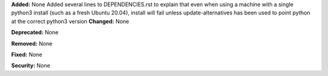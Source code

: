 **Added:** None
Added several lines to DEPENDENCIES.rst to explain that even when using a machine with a single python3 install (such as a fresh Ubuntu 20.04), install will fail unless update-alternatives has been used to point python at the correct python3 version
**Changed:** None

**Deprecated:** None

**Removed:** None

**Fixed:** None

**Security:** None
